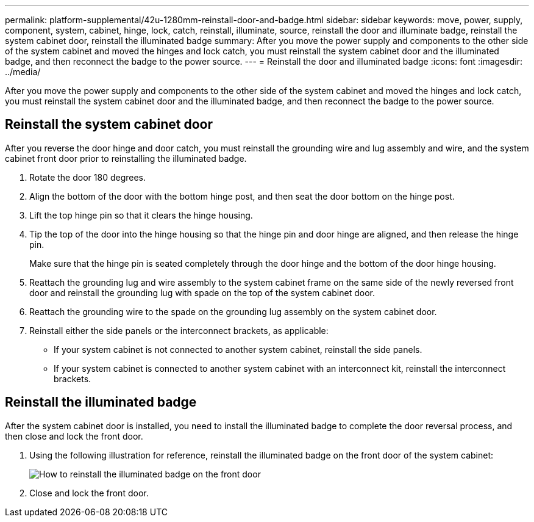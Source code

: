 ---
permalink: platform-supplemental/42u-1280mm-reinstall-door-and-badge.html
sidebar: sidebar
keywords: move, power, supply, component, system, cabinet, hinge, lock, catch, reinstall, illuminate, source, reinstall the door and illuminate badge, reinstall the system cabinet door, reinstall the illuminated badge
summary: After you move the power supply and components to the other side of the system cabinet and moved the hinges and lock catch, you must reinstall the system cabinet door and the illuminated badge, and then reconnect the badge to the power source.
---
= Reinstall the door and illuminated badge
:icons: font
:imagesdir: ../media/

[.lead]
After you move the power supply and components to the other side of the system cabinet and moved the hinges and lock catch, you must reinstall the system cabinet door and the illuminated badge, and then reconnect the badge to the power source.

== Reinstall the system cabinet door

After you reverse the door hinge and door catch, you must reinstall the grounding wire and lug assembly and wire, and the system cabinet front door prior to reinstalling the illuminated badge.

. Rotate the door 180 degrees.
. Align the bottom of the door with the bottom hinge post, and then seat the door bottom on the hinge post.
. Lift the top hinge pin so that it clears the hinge housing.
. Tip the top of the door into the hinge housing so that the hinge pin and door hinge are aligned, and then release the hinge pin.
+
Make sure that the hinge pin is seated completely through the door hinge and the bottom of the door hinge housing.

. Reattach the grounding lug and wire assembly to the system cabinet frame on the same side of the newly reversed front door and reinstall the grounding lug with spade on the top of the system cabinet door.
. Reattach the grounding wire to the spade on the grounding lug assembly on the system cabinet door.
. Reinstall either the side panels or the interconnect brackets, as applicable:
 ** If your system cabinet is not connected to another system cabinet, reinstall the side panels.
 ** If your system cabinet is connected to another system cabinet with an interconnect kit, reinstall the interconnect brackets.

== Reinstall the illuminated badge

After the system cabinet door is installed, you need to install the illuminated badge to complete the door reversal process, and then close and lock the front door.

. Using the following illustration for reference, reinstall the illuminated badge on the front door of the system cabinet:
+
image::../media/drw_sys_cab_gde_brimstone_install.gif[How to reinstall the illuminated badge on the front door]

. Close and lock the front door.
